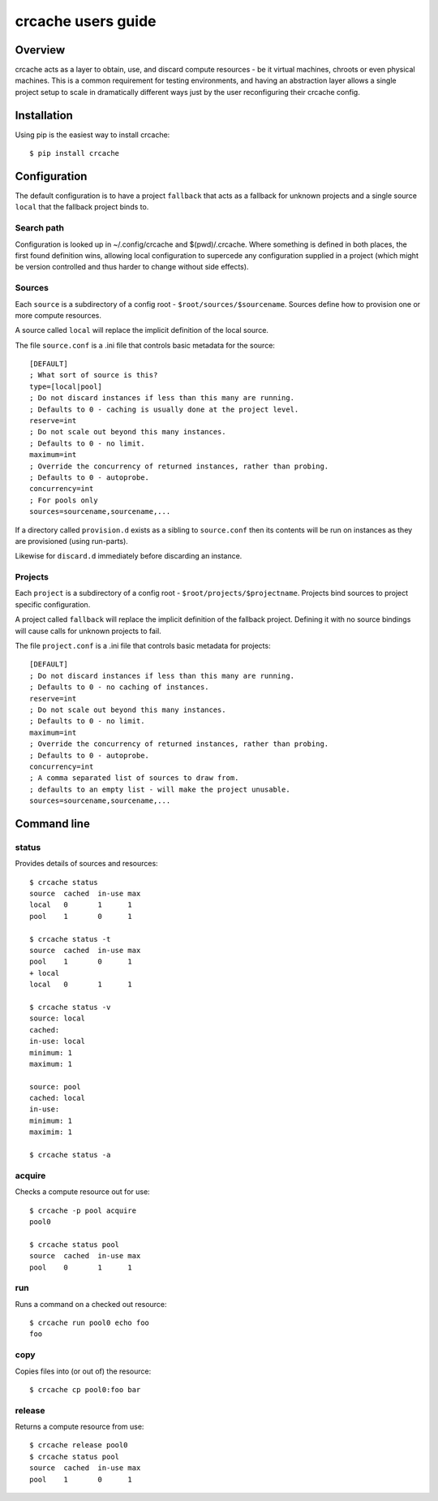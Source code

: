 crcache users guide
+++++++++++++++++++

Overview
========

crcache acts as a layer to obtain, use, and discard compute resources - be it
virtual machines, chroots or even physical machines. This is a common
requirement for testing environments, and having an abstraction layer allows
a single project setup to scale in dramatically different ways just by the
user reconfiguring their crcache config.

Installation
============

Using pip is the easiest way to install crcache::

    $ pip install crcache

Configuration
=============

The default configuration is to have a project ``fallback`` that acts as a
fallback for unknown projects and a single source ``local`` that the fallback
project binds to.

Search path
-----------

Configuration is looked up in ~/.config/crcache and $(pwd)/.crcache. Where
something is defined in both places, the first found definition wins, allowing
local configuration to supercede any configuration supplied in a project (which
might be version controlled and thus harder to change without side effects).

Sources
-------

Each ``source`` is a subdirectory of a config root -
``$root/sources/$sourcename``. Sources define how to provision one or more
compute resources.

A source called ``local`` will replace the implicit definition of the local
source.

The file ``source.conf`` is a .ini file that controls basic metadata for the
source::

    [DEFAULT]
    ; What sort of source is this?
    type=[local|pool]
    ; Do not discard instances if less than this many are running.
    ; Defaults to 0 - caching is usually done at the project level.
    reserve=int
    ; Do not scale out beyond this many instances.
    ; Defaults to 0 - no limit.
    maximum=int
    ; Override the concurrency of returned instances, rather than probing.
    ; Defaults to 0 - autoprobe.
    concurrency=int
    ; For pools only
    sources=sourcename,sourcename,...

If a directory called ``provision.d`` exists as a sibling to ``source.conf`` then
its contents will be run on instances as they are provisioned (using run-parts).

Likewise for ``discard.d`` immediately before discarding an instance.

Projects
--------

Each ``project`` is a subdirectory of a config root -
``$root/projects/$projectname``. Projects bind sources to project specific
configuration.

A project called ``fallback`` will replace the implicit definition of the
fallback project. Defining it with no source bindings will cause calls
for unknown projects to fail.

The file ``project.conf`` is a .ini file that controls basic metadata for
projects::

    [DEFAULT]
    ; Do not discard instances if less than this many are running.
    ; Defaults to 0 - no caching of instances.
    reserve=int
    ; Do not scale out beyond this many instances.
    ; Defaults to 0 - no limit.
    maximum=int
    ; Override the concurrency of returned instances, rather than probing.
    ; Defaults to 0 - autoprobe.
    concurrency=int
    ; A comma separated list of sources to draw from.
    ; defaults to an empty list - will make the project unusable.
    sources=sourcename,sourcename,...

Command line
============

status
------

Provides details of sources and resources::

    $ crcache status
    source  cached  in-use max
    local   0       1      1
    pool    1       0      1

    $ crcache status -t
    source  cached  in-use max
    pool    1       0      1
    + local 
    local   0       1      1

    $ crcache status -v
    source: local
    cached: 
    in-use: local
    minimum: 1
    maximum: 1

    source: pool
    cached: local
    in-use:
    minimum: 1
    maximim: 1

    $ crcache status -a

acquire
-------

Checks a compute resource out for use::

    $ crcache -p pool acquire
    pool0

    $ crcache status pool
    source  cached  in-use max
    pool    0       1      1

run
---

Runs a command on a checked out resource::

    $ crcache run pool0 echo foo
    foo

copy
----

Copies files into (or out of) the resource::

    $ crcache cp pool0:foo bar

release
-------

Returns a compute resource from use::

    $ crcache release pool0
    $ crcache status pool
    source  cached  in-use max
    pool    1       0      1
